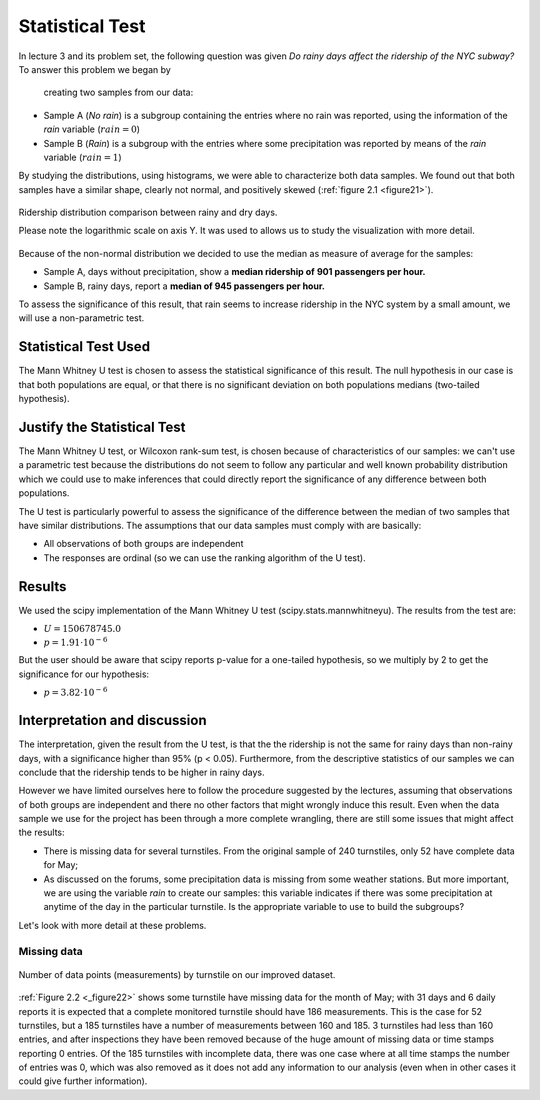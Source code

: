 ****************
Statistical Test
****************

In lecture 3 and its problem set, the following question was given *Do rainy*
*days affect the ridership of the NYC subway?* To answer this problem we began by
 creating two samples from our data:

* Sample A (`No rain`) is a subgroup containing the entries where no rain was reported, using the
  information of the `rain` variable (:math:`rain = 0`)
* Sample B (`Rain`) is a subgroup with the entries where some precipitation was reported
  by means of the `rain` variable (:math:`rain = 1`)

By studying the distributions, using histograms, we were able to characterize
both data samples. We found out that both samples have a similar shape, clearly
not normal, and positively skewed (:ref:`figure 2.1 <figure21>`).

.. _figure21:
.. figure:: samples_compared.png
   :scale: 60%
   :align: center

   Ridership distribution comparison between rainy and dry days.

   Please note the logarithmic scale on axis Y. It was used to allows us to study
   the visualization with more detail.

Because of the non-normal distribution we decided to use the median as measure
of average for the samples:

* Sample A, days without precipitation, show a **median ridership of**
  **901 passengers per hour.**
* Sample B, rainy days, report a **median of 945 passengers per hour.**

To assess the significance of this result, that rain seems to increase ridership
in the NYC system by a small amount, we will use a non-parametric test.


Statistical Test Used
=====================

The Mann Whitney U test is chosen to assess the statistical significance of this
result. The null hypothesis in our case is that both populations are equal, or
that there is no significant deviation on both populations medians (two-tailed
hypothesis).

Justify the Statistical Test
============================

The Mann Whitney U test, or Wilcoxon rank-sum test, is chosen because of
characteristics of our samples: we can't use a parametric test because the
distributions do not seem to follow any particular and well known probability
distribution which we could use to make inferences that could directly report the
significance of any difference between both populations.

The U test is particularly powerful to assess the significance of the difference
between the median of two samples that have similar distributions. The assumptions
that our data samples must comply with are basically:

* All observations of both groups are independent
* The responses are ordinal (so we can use the ranking algorithm of the U test).

Results
=======

We used the scipy implementation of the Mann Whitney U test
(scipy.stats.mannwhitneyu). The results from the test are:

* :math:`U = 150678745.0`
* :math:`p = 1.91 \cdot 10^{-6}`

But the user should be aware that scipy reports p-value for a one-tailed
hypothesis, so we multiply by 2 to get the significance for our hypothesis:

* :math:`p = 3.82 \cdot 10^{-6}`


Interpretation and discussion
=============================

The interpretation, given the result from the U test, is that the the ridership
is not the same for rainy days than non-rainy days, with a significance higher
than 95% (p < 0.05). Furthermore, from the descriptive statistics of our samples
we can conclude that the ridership tends to be higher in rainy days.

However we have limited ourselves here to follow the procedure suggested by the
lectures, assuming that observations of both groups are independent and there
no other factors that might wrongly induce this result. Even when the data sample
we use for the project has been through a more complete wrangling, there are
still some issues that might affect the results:

* There is missing data for several turnstiles. From the original sample of 240
  turnstiles, only 52 have complete data for May;

* As discussed on the forums, some precipitation data is missing from some weather
  stations. But more important, we are using the variable `rain` to create our samples:
  this variable indicates if there was some precipitation at anytime of the day in the
  particular turnstile. Is the appropriate variable to use to build the subgroups?

Let's look with more detail at these problems.

Missing data
------------

.. _figure22:
.. figure:: dataentries.png
   :scale: 60%
   :align: center

   Number of data points (measurements) by turnstile on our improved dataset.


:ref:`Figure 2.2 <_figure22>` shows some turnstile have missing data for the
month of May; with 31 days and 6 daily reports it is expected that a complete
monitored turnstile should have 186 measurements. This is the case for 52 turnstiles,
but a 185 turnstiles have a number of measurements between 160 and 185. 3 turnstiles
had less than 160 entries, and after inspections they have been removed because
of the huge amount of missing data or time stamps reporting 0 entries. Of the 185
turnstiles with incomplete data, there was one case where at all time stamps the
number of entries was 0, which was also removed as it does not add any information
to our analysis (even when in other cases it could give further information).




